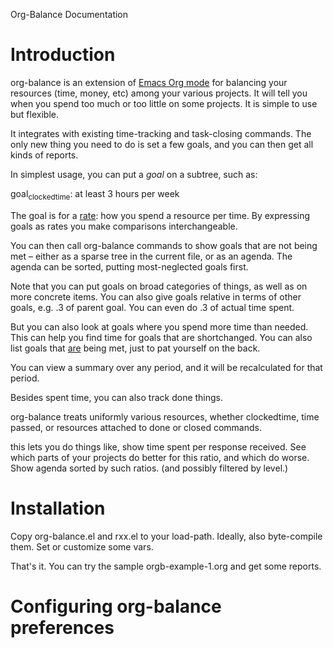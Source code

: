 
Org-Balance Documentation

* Introduction

  org-balance is an extension of [[http://orgmode.org][Emacs Org mode]] for balancing your resources (time, money, etc) among your various
  projects.  It will tell you when you spend too much or too little on some projects.  It is simple to use but
  flexible.

  It integrates with existing time-tracking and task-closing commands.   The only new thing you need to do is
  set a few goals, and you can then get all kinds of reports.

  In simplest usage, you can put a /goal/ on a subtree, such as:

  goal_clockedtime: at least 3 hours per week

  The goal is for a _rate_: how you spend a resource per time.   By expressing goals as rates you make comparisons
  interchangeable.

  You can then call org-balance commands to show goals that are not being met -- either as a sparse tree in the
  current file, or as an agenda.  The agenda can be sorted, putting most-neglected goals first.

  Note that you can put goals on broad categories of things, as well as on more concrete items.
  You can also give goals relative in terms of other goals, e.g. .3 of parent goal.
  You can even do .3 of actual time spent.

  But you can also look at goals where you spend more time than needed.  This can help you find time
  for goals that are shortchanged.   You can also list goals that _are_ being met, just to pat yourself on the back.

  You can view a summary over any period, and it will be recalculated for that period.

  Besides spent time, you can also track done things.

  org-balance treats uniformly various resources, whether clockedtime, time passed, or resources attached to
  done or closed commands.

  this lets you do things like, show time spent per response received.   See which parts of your projects do
  better for this ratio, and which do worse.  Show agenda sorted by such ratios.
  (and possibly filtered by level.)


* Installation

  Copy org-balance.el and rxx.el to your load-path.  Ideally, also byte-compile them.
  Set or customize some vars.

  That's it.   You can try the sample orgb-example-1.org and get some reports.
  
* Configuring org-balance preferences
  
  

  

  
  
  
